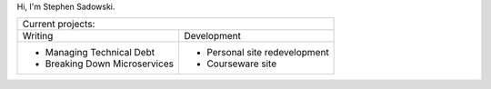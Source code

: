 Hi, I'm Stephen Sadowski.

+------------------------------------------------------------+
| Current projects:                                          |
+------------------------------+-----------------------------+
| Writing                      | Development                 |
+------------------------------+-----------------------------+
|- Managing Technical Debt     |- Personal site redevelopment|
|- Breaking Down Microservices |- Courseware site            |
+------------------------------+-----------------------------+
